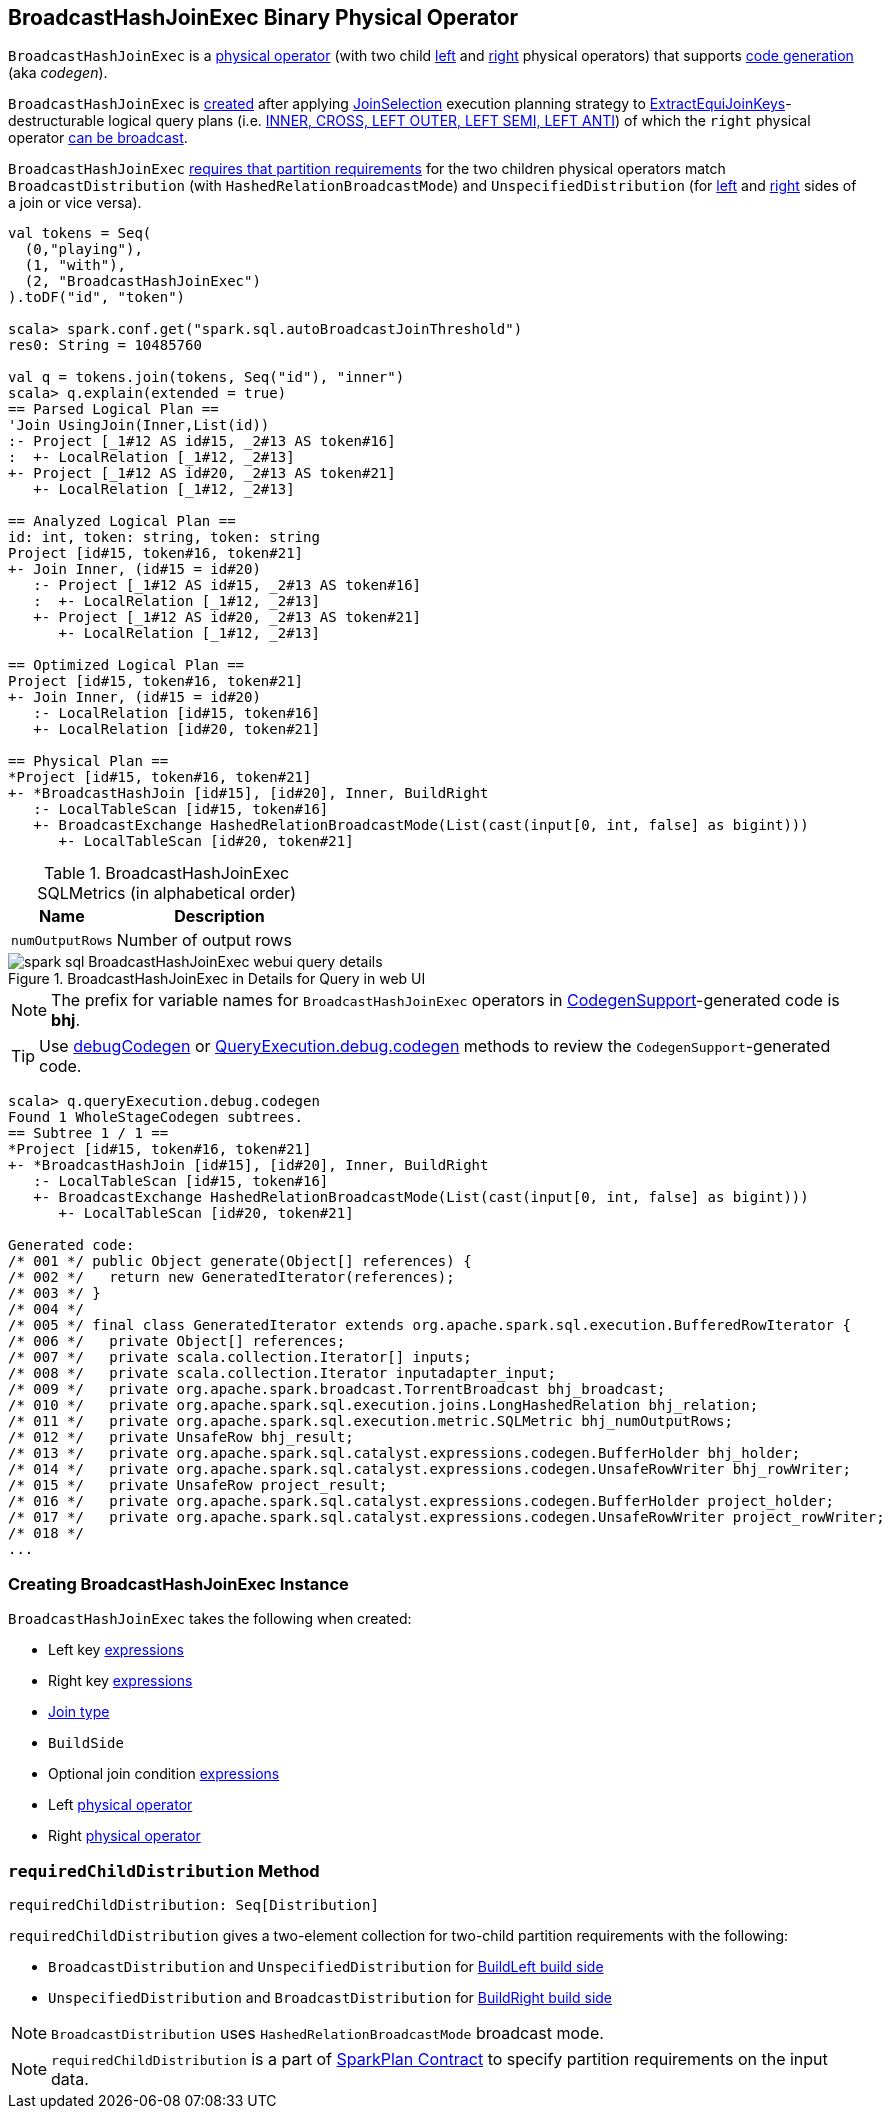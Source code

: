 == [[BroadcastHashJoinExec]] BroadcastHashJoinExec Binary Physical Operator

`BroadcastHashJoinExec` is a link:spark-sql-SparkPlan.adoc#BinaryExecNode[physical operator] (with two child <<left, left>> and <<right, right>> physical operators) that supports link:spark-sql-whole-stage-codegen.adoc#CodegenSupport[code generation] (aka _codegen_).

`BroadcastHashJoinExec` is <<creating-instance, created>> after applying link:spark-sql-SparkStrategy-JoinSelection.adoc[JoinSelection] execution planning strategy to link:spark-sql-SparkStrategy-JoinSelection.adoc#ExtractEquiJoinKeys[ExtractEquiJoinKeys]-destructurable logical query plans (i.e. link:spark-sql-SparkStrategy-JoinSelection.adoc#canBuildRight[INNER, CROSS, LEFT OUTER, LEFT SEMI, LEFT ANTI]) of which the `right` physical operator link:spark-sql-SparkStrategy-JoinSelection.adoc#canBroadcast[can be broadcast].

`BroadcastHashJoinExec` <<requiredChildDistribution, requires that partition requirements>> for the two children physical operators match `BroadcastDistribution` (with `HashedRelationBroadcastMode`) and `UnspecifiedDistribution` (for <<left, left>> and <<right, right>> sides of a join or vice versa).

[source, scala]
----
val tokens = Seq(
  (0,"playing"),
  (1, "with"),
  (2, "BroadcastHashJoinExec")
).toDF("id", "token")

scala> spark.conf.get("spark.sql.autoBroadcastJoinThreshold")
res0: String = 10485760

val q = tokens.join(tokens, Seq("id"), "inner")
scala> q.explain(extended = true)
== Parsed Logical Plan ==
'Join UsingJoin(Inner,List(id))
:- Project [_1#12 AS id#15, _2#13 AS token#16]
:  +- LocalRelation [_1#12, _2#13]
+- Project [_1#12 AS id#20, _2#13 AS token#21]
   +- LocalRelation [_1#12, _2#13]

== Analyzed Logical Plan ==
id: int, token: string, token: string
Project [id#15, token#16, token#21]
+- Join Inner, (id#15 = id#20)
   :- Project [_1#12 AS id#15, _2#13 AS token#16]
   :  +- LocalRelation [_1#12, _2#13]
   +- Project [_1#12 AS id#20, _2#13 AS token#21]
      +- LocalRelation [_1#12, _2#13]

== Optimized Logical Plan ==
Project [id#15, token#16, token#21]
+- Join Inner, (id#15 = id#20)
   :- LocalRelation [id#15, token#16]
   +- LocalRelation [id#20, token#21]

== Physical Plan ==
*Project [id#15, token#16, token#21]
+- *BroadcastHashJoin [id#15], [id#20], Inner, BuildRight
   :- LocalTableScan [id#15, token#16]
   +- BroadcastExchange HashedRelationBroadcastMode(List(cast(input[0, int, false] as bigint)))
      +- LocalTableScan [id#20, token#21]
----

[[metrics]]
.BroadcastHashJoinExec SQLMetrics (in alphabetical order)
[cols="1,2",options="header",width="100%"]
|===
| Name
| Description

| [[numOutputRows]] `numOutputRows`
| Number of output rows
|===

.BroadcastHashJoinExec in Details for Query in web UI
image::images/spark-sql-BroadcastHashJoinExec-webui-query-details.png[align="center"]

NOTE: The prefix for variable names for `BroadcastHashJoinExec` operators in link:spark-sql-whole-stage-codegen.adoc#CodegenSupport[CodegenSupport]-generated code is *bhj*.

TIP: Use link:spark-sql-debugging-execution.adoc#debugCodegen[debugCodegen] or link:spark-sql-QueryExecution.adoc#debug[QueryExecution.debug.codegen] methods to review the ``CodegenSupport``-generated code.

[source, scala]
----
scala> q.queryExecution.debug.codegen
Found 1 WholeStageCodegen subtrees.
== Subtree 1 / 1 ==
*Project [id#15, token#16, token#21]
+- *BroadcastHashJoin [id#15], [id#20], Inner, BuildRight
   :- LocalTableScan [id#15, token#16]
   +- BroadcastExchange HashedRelationBroadcastMode(List(cast(input[0, int, false] as bigint)))
      +- LocalTableScan [id#20, token#21]

Generated code:
/* 001 */ public Object generate(Object[] references) {
/* 002 */   return new GeneratedIterator(references);
/* 003 */ }
/* 004 */
/* 005 */ final class GeneratedIterator extends org.apache.spark.sql.execution.BufferedRowIterator {
/* 006 */   private Object[] references;
/* 007 */   private scala.collection.Iterator[] inputs;
/* 008 */   private scala.collection.Iterator inputadapter_input;
/* 009 */   private org.apache.spark.broadcast.TorrentBroadcast bhj_broadcast;
/* 010 */   private org.apache.spark.sql.execution.joins.LongHashedRelation bhj_relation;
/* 011 */   private org.apache.spark.sql.execution.metric.SQLMetric bhj_numOutputRows;
/* 012 */   private UnsafeRow bhj_result;
/* 013 */   private org.apache.spark.sql.catalyst.expressions.codegen.BufferHolder bhj_holder;
/* 014 */   private org.apache.spark.sql.catalyst.expressions.codegen.UnsafeRowWriter bhj_rowWriter;
/* 015 */   private UnsafeRow project_result;
/* 016 */   private org.apache.spark.sql.catalyst.expressions.codegen.BufferHolder project_holder;
/* 017 */   private org.apache.spark.sql.catalyst.expressions.codegen.UnsafeRowWriter project_rowWriter;
/* 018 */
...
----

=== [[creating-instance]] Creating BroadcastHashJoinExec Instance

`BroadcastHashJoinExec` takes the following when created:

* [[leftKeys]] Left key link:spark-sql-catalyst-Expression.adoc[expressions]
* [[rightKeys]] Right key link:spark-sql-catalyst-Expression.adoc[expressions]
* [[joinType]] link:spark-sql-joins.adoc#join-types[Join type]
* [[buildSide]] `BuildSide`
* [[condition]] Optional join condition link:spark-sql-catalyst-Expression.adoc[expressions]
* [[left]] Left link:spark-sql-SparkPlan.adoc[physical operator]
* [[right]] Right link:spark-sql-SparkPlan.adoc[physical operator]

=== [[requiredChildDistribution]] `requiredChildDistribution` Method

[source, scala]
----
requiredChildDistribution: Seq[Distribution]
----

`requiredChildDistribution` gives a two-element collection for two-child partition requirements with the following:

* `BroadcastDistribution` and `UnspecifiedDistribution` for <<buildSide, BuildLeft build side>>

* `UnspecifiedDistribution` and `BroadcastDistribution` for <<buildSide, BuildRight build side>>

NOTE: `BroadcastDistribution` uses `HashedRelationBroadcastMode` broadcast mode.

NOTE: `requiredChildDistribution` is a part of link:spark-sql-SparkPlan.adoc#requiredChildDistribution[SparkPlan Contract] to specify partition requirements on the input data.
